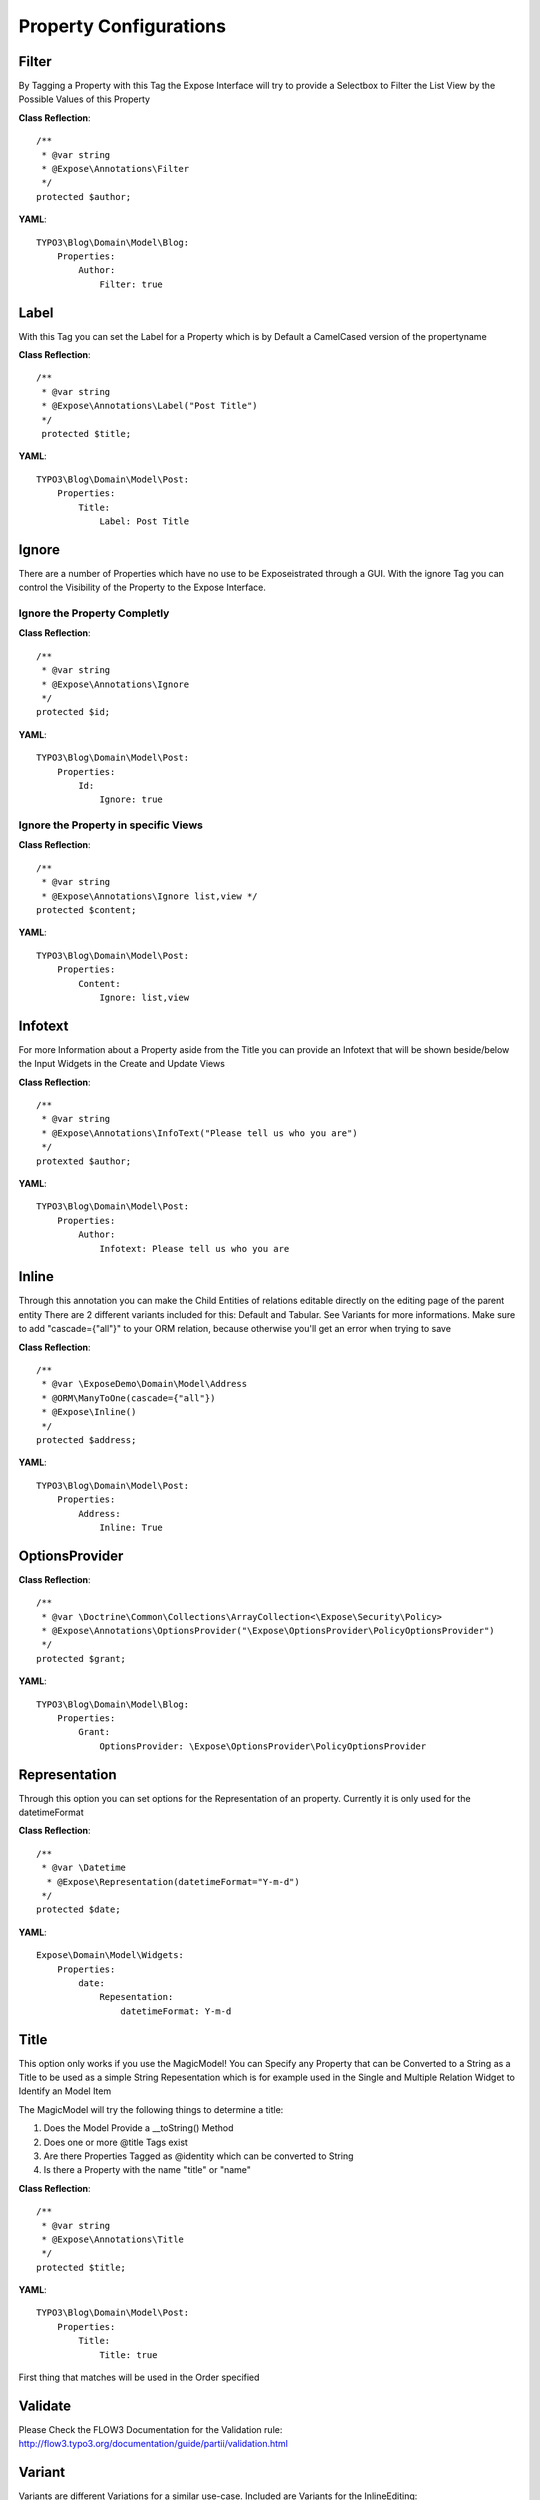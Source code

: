 Property Configurations
#######################


Filter
******
By Tagging a Property with this Tag the Expose Interface will try to provide a Selectbox to Filter the List View by the Possible Values of this Property

**Class Reflection**::

    /**
     * @var string 
     * @Expose\Annotations\Filter
     */
    protected $author;

**YAML**::

    TYPO3\Blog\Domain\Model\Blog: 
        Properties:
            Author: 
                Filter: true

Label
*****
With this Tag you can set the Label for a Property which is by Default a CamelCased version of the propertyname

**Class Reflection**::

    /**
     * @var string
     * @Expose\Annotations\Label("Post Title")
     */
     protected $title;

**YAML**::

    TYPO3\Blog\Domain\Model\Post: 
        Properties:
            Title:
                Label: Post Title

Ignore
******
There are a number of Properties which have no use to be Exposeistrated through a GUI. With the ignore Tag you can control the Visibility of the Property to the Expose Interface.

Ignore the Property Completly
=============================
**Class Reflection**::

    /**
     * @var string
     * @Expose\Annotations\Ignore 
     */
    protected $id;
    
**YAML**::

    TYPO3\Blog\Domain\Model\Post: 
        Properties:
            Id:
                Ignore: true

Ignore the Property in specific Views
=====================================
**Class Reflection**::

    /**
     * @var string
     * @Expose\Annotations\Ignore list,view */
    protected $content;


**YAML**::

    TYPO3\Blog\Domain\Model\Post: 
        Properties:
            Content:
                Ignore: list,view
                
Infotext
********
For more Information about a Property aside from the Title you can provide an Infotext that will be shown beside/below the Input Widgets in the Create and Update Views

**Class Reflection**::

    /**
     * @var string
     * @Expose\Annotations\InfoText("Please tell us who you are")
     */
    protexted $author;

**YAML**::

    TYPO3\Blog\Domain\Model\Post: 
        Properties:
            Author:
                Infotext: Please tell us who you are

Inline
********
Through this annotation you can make the Child Entities of relations editable directly on the editing page of the parent entity
There are 2 different variants included for this: Default and Tabular. See Variants for more informations.
Make sure to add "cascade={"all"}" to your ORM relation, because otherwise you'll get an error when trying to save

**Class Reflection**::

    /**
     * @var \ExposeDemo\Domain\Model\Address
     * @ORM\ManyToOne(cascade={"all"})
     * @Expose\Inline()
     */
    protected $address;

**YAML**::

    TYPO3\Blog\Domain\Model\Post: 
        Properties:
            Address:
                Inline: True


OptionsProvider
***************

**Class Reflection**::

    /**
     * @var \Doctrine\Common\Collections\ArrayCollection<\Expose\Security\Policy>
     * @Expose\Annotations\OptionsProvider("\Expose\OptionsProvider\PolicyOptionsProvider")
     */
    protected $grant;

**YAML**::

    TYPO3\Blog\Domain\Model\Blog: 
        Properties:
            Grant: 
                OptionsProvider: \Expose\OptionsProvider\PolicyOptionsProvider 


Representation
**************
Through this option you can set options for the Representation of an property.
Currently it is only used for the datetimeFormat

**Class Reflection**::

    /**
     * @var \Datetime
      * @Expose\Representation(datetimeFormat="Y-m-d")
     */
    protected $date;

**YAML**::

    Expose\Domain\Model\Widgets: 
        Properties:
            date: 
                Repesentation: 
                    datetimeFormat: Y-m-d


Title
*****
This option only works if you use the MagicModel!
You can Specify any Property that can be Converted to a String as a Title to be used as a simple String Repesentation which is for example used in the Single and Multiple Relation Widget to Identify an Model Item

The MagicModel will try the following things to determine a title:

1. Does the Model Provide a __toString() Method  
2. Does one or more @title Tags exist  
3. Are there Properties Tagged as @identity which can be converted to String 
4. Is there a Property with the name "title" or "name"

**Class Reflection**::

    /**
     * @var string 
     * @Expose\Annotations\Title
     */
    protected $title;

**YAML**::

    TYPO3\Blog\Domain\Model\Post: 
        Properties:
            Title: 
                Title: true

First thing that matches will be used in the Order specified


Validate
********
Please Check the FLOW3 Documentation for the Validation rule: 
http://flow3.typo3.org/documentation/guide/partii/validation.html

Variant
********
Variants are different Variations for a similar use-case.
Included are Variants for the InlineEditing:

Default
    The default Stacked Form-View

Tabular
    In this variant the inputs are aligned in a table to take up less space.

**Class Reflection**::

    /**
     * @var \ExposeDemo\Domain\Model\Address
     * @ORM\ManyToOne(cascade={"all"})
     * @Expose\Inline()
     * @Expose\Variant("Tabular")
     */
    protected $address;

**YAML**::

    TYPO3\Blog\Domain\Model\Post: 
        Properties:
            Address:
                Inline: True
                Variant: Tabular


Widget
******
Instead of the automatically Assigned Widget you can use this Tag to specify a specific Widget.

**Class Reflection**::

    /**
     * @var string
     * @Expose\Annotations\Widget("TextArea")
     */
     protected $content;

**YAML**::

    TYPO3\Blog\Domain\Model\Post: 
        Properties:
            Content:
                Widget: TextArea